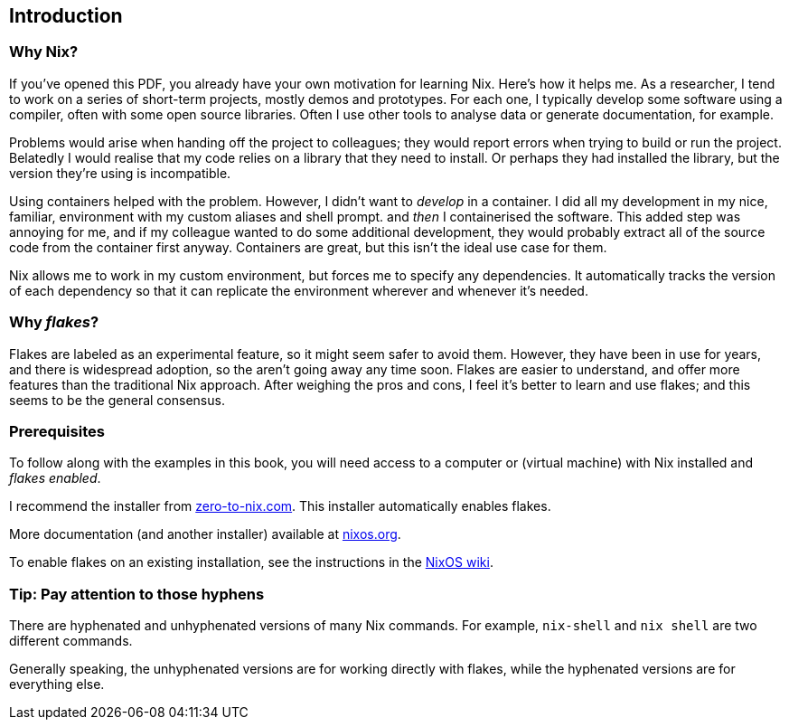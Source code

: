 == Introduction

=== Why Nix?

If you’ve opened this PDF, you already have your own motivation for
learning Nix. Here’s how it helps me. As a researcher, I tend to work on
a series of short-term projects, mostly demos and prototypes. For each
one, I typically develop some software using a compiler, often with some
open source libraries. Often I use other tools to analyse data or
generate documentation, for example.

Problems would arise when handing off the project to colleagues; they
would report errors when trying to build or run the project. Belatedly I
would realise that my code relies on a library that they need to
install. Or perhaps they had installed the library, but the version
they’re using is incompatible.

Using containers helped with the problem. However, I didn’t want to
_develop_ in a container. I did all my development in my nice, familiar,
environment with my custom aliases and shell prompt. and _then_ I
containerised the software. This added step was annoying for me, and if
my colleague wanted to do some additional development, they would
probably extract all of the source code from the container first anyway.
Containers are great, but this isn’t the ideal use case for them.

Nix allows me to work in my custom environment, but forces me to specify
any dependencies. It automatically tracks the version of each dependency
so that it can replicate the environment wherever and whenever it’s
needed.

=== Why _flakes_?

Flakes are labeled as an experimental feature, so it might seem safer to
avoid them. However, they have been in use for years, and there is
widespread adoption, so the aren’t going away any time soon. Flakes are
easier to understand, and offer more features than the traditional Nix
approach. After weighing the pros and cons, I feel it’s better to learn
and use flakes; and this seems to be the general consensus.

=== Prerequisites

To follow along with the examples in this book, you will need access to a computer
or (virtual machine) with Nix installed and _flakes enabled_.

I recommend the installer from
https://zero-to-nix.com/start/install[zero-to-nix.com]. This installer
automatically enables flakes.

More documentation (and another installer) available at
https://nixos.org/[nixos.org].

To enable flakes on an existing installation, see the instructions in
the https://nixos.wiki/wiki/Flakes[NixOS wiki].

=== Tip: Pay attention to those hyphens

There are hyphenated and unhyphenated versions of many Nix commands. For
example, `nix-shell` and `nix shell` are two different commands.

Generally speaking, the unhyphenated versions are for working directly
with flakes, while the hyphenated versions are for everything else.
